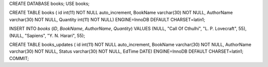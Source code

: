 CREATE DATABASE books; USE books;

CREATE TABLE books (
id int(11) NOT NULL auto_increment, BookName varchar(30) NOT NULL, AuthorName varchar(30) NOT NULL, Quantity int(11) NOT NULL) ENGINE=InnoDB DEFAULT CHARSET=latin1;

INSERT INTO `books` (`ID`, `BookName`, `AuthorName`, `Quantity`) VALUES (NULL, "Call Of Cthulhi", "L. P. Lovecraft", 55),(NULL, "Sapiens", "Y. N. Harari", 55);


CREATE TABLE books_updates (
id int(11) NOT NULL auto_increment, BookName varchar(30) NOT NULL, AuthorName varchar(30) NOT NULL, Status varchar(30) NOT NULL, EdTime DATE) ENGINE=InnoDB DEFAULT CHARSET=latin1;
COMMIT;
